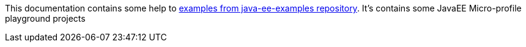 This documentation contains some help to
link:{github_url}[examples from java-ee-examples repository].
It's contains some JavaEE Micro-profile playground projects
